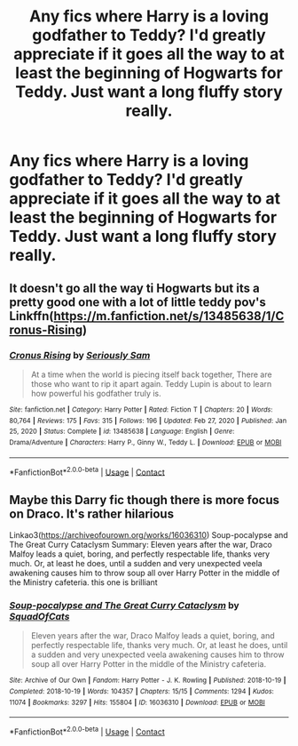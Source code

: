 #+TITLE: Any fics where Harry is a loving godfather to Teddy? I'd greatly appreciate if it goes all the way to at least the beginning of Hogwarts for Teddy. Just want a long fluffy story really.

* Any fics where Harry is a loving godfather to Teddy? I'd greatly appreciate if it goes all the way to at least the beginning of Hogwarts for Teddy. Just want a long fluffy story really.
:PROPERTIES:
:Author: Wassa110
:Score: 5
:DateUnix: 1620255231.0
:DateShort: 2021-May-06
:FlairText: Request
:END:

** It doesn't go all the way ti Hogwarts but its a pretty good one with a lot of little teddy pov's Linkffn([[https://m.fanfiction.net/s/13485638/1/Cronus-Rising]])
:PROPERTIES:
:Author: chayoutofcontext
:Score: 1
:DateUnix: 1620265185.0
:DateShort: 2021-May-06
:END:

*** [[https://www.fanfiction.net/s/13485638/1/][*/Cronus Rising/*]] by [[https://www.fanfiction.net/u/31969/Seriously-Sam][/Seriously Sam/]]

#+begin_quote
  At a time when the world is piecing itself back together, There are those who want to rip it apart again. Teddy Lupin is about to learn how powerful his godfather truly is.
#+end_quote

^{/Site/:} ^{fanfiction.net} ^{*|*} ^{/Category/:} ^{Harry} ^{Potter} ^{*|*} ^{/Rated/:} ^{Fiction} ^{T} ^{*|*} ^{/Chapters/:} ^{20} ^{*|*} ^{/Words/:} ^{80,764} ^{*|*} ^{/Reviews/:} ^{175} ^{*|*} ^{/Favs/:} ^{315} ^{*|*} ^{/Follows/:} ^{196} ^{*|*} ^{/Updated/:} ^{Feb} ^{27,} ^{2020} ^{*|*} ^{/Published/:} ^{Jan} ^{25,} ^{2020} ^{*|*} ^{/Status/:} ^{Complete} ^{*|*} ^{/id/:} ^{13485638} ^{*|*} ^{/Language/:} ^{English} ^{*|*} ^{/Genre/:} ^{Drama/Adventure} ^{*|*} ^{/Characters/:} ^{Harry} ^{P.,} ^{Ginny} ^{W.,} ^{Teddy} ^{L.} ^{*|*} ^{/Download/:} ^{[[http://www.ff2ebook.com/old/ffn-bot/index.php?id=13485638&source=ff&filetype=epub][EPUB]]} ^{or} ^{[[http://www.ff2ebook.com/old/ffn-bot/index.php?id=13485638&source=ff&filetype=mobi][MOBI]]}

--------------

*FanfictionBot*^{2.0.0-beta} | [[https://github.com/FanfictionBot/reddit-ffn-bot/wiki/Usage][Usage]] | [[https://www.reddit.com/message/compose?to=tusing][Contact]]
:PROPERTIES:
:Author: FanfictionBot
:Score: 1
:DateUnix: 1620265206.0
:DateShort: 2021-May-06
:END:


** Maybe this Darry fic though there is more focus on Draco. It's rather hilarious

Linkao3([[https://archiveofourown.org/works/16036310]]) Soup-pocalypse and The Great Curry Cataclysm Summary: Eleven years after the war, Draco Malfoy leads a quiet, boring, and perfectly respectable life, thanks very much. Or, at least he does, until a sudden and very unexpected veela awakening causes him to throw soup all over Harry Potter in the middle of the Ministry cafeteria. this one is brilliant
:PROPERTIES:
:Author: Quine_
:Score: 1
:DateUnix: 1620303291.0
:DateShort: 2021-May-06
:END:

*** [[https://archiveofourown.org/works/16036310][*/Soup-pocalypse and The Great Curry Cataclysm/*]] by [[https://www.archiveofourown.org/users/SquadOfCats/pseuds/SquadOfCats][/SquadOfCats/]]

#+begin_quote
  Eleven years after the war, Draco Malfoy leads a quiet, boring, and perfectly respectable life, thanks very much. Or, at least he does, until a sudden and very unexpected veela awakening causes him to throw soup all over Harry Potter in the middle of the Ministry cafeteria.
#+end_quote

^{/Site/:} ^{Archive} ^{of} ^{Our} ^{Own} ^{*|*} ^{/Fandom/:} ^{Harry} ^{Potter} ^{-} ^{J.} ^{K.} ^{Rowling} ^{*|*} ^{/Published/:} ^{2018-10-19} ^{*|*} ^{/Completed/:} ^{2018-10-19} ^{*|*} ^{/Words/:} ^{104357} ^{*|*} ^{/Chapters/:} ^{15/15} ^{*|*} ^{/Comments/:} ^{1294} ^{*|*} ^{/Kudos/:} ^{11074} ^{*|*} ^{/Bookmarks/:} ^{3297} ^{*|*} ^{/Hits/:} ^{155804} ^{*|*} ^{/ID/:} ^{16036310} ^{*|*} ^{/Download/:} ^{[[https://archiveofourown.org/downloads/16036310/Soup-pocalypse%20and%20The.epub?updated_at=1607815444][EPUB]]} ^{or} ^{[[https://archiveofourown.org/downloads/16036310/Soup-pocalypse%20and%20The.mobi?updated_at=1607815444][MOBI]]}

--------------

*FanfictionBot*^{2.0.0-beta} | [[https://github.com/FanfictionBot/reddit-ffn-bot/wiki/Usage][Usage]] | [[https://www.reddit.com/message/compose?to=tusing][Contact]]
:PROPERTIES:
:Author: FanfictionBot
:Score: 1
:DateUnix: 1620303307.0
:DateShort: 2021-May-06
:END:
